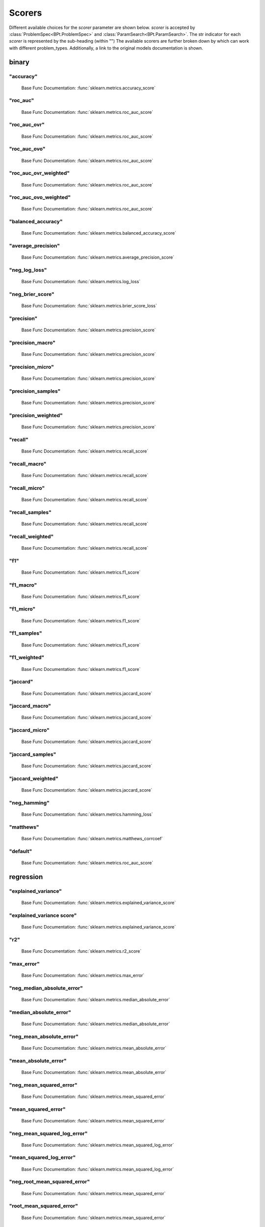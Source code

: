 .. _Scorers:
 
*******
Scorers
*******

Different available choices for the `scorer` parameter are shown below.
`scorer` is accepted by :class:`ProblemSpec<BPt.ProblemSpec>` and :class:`ParamSearch<BPt.ParamSearch>`.
The str indicator for each `scorer` is represented by the sub-heading (within "")
The available scorers are further broken down by which can work with different problem_types.
Additionally, a link to the original models documentation is shown.

binary
======
"accuracy"
**********

  Base Func Documentation: :func:`sklearn.metrics.accuracy_score`

"roc_auc"
*********

  Base Func Documentation: :func:`sklearn.metrics.roc_auc_score`

"roc_auc_ovr"
*************

  Base Func Documentation: :func:`sklearn.metrics.roc_auc_score`

"roc_auc_ovo"
*************

  Base Func Documentation: :func:`sklearn.metrics.roc_auc_score`

"roc_auc_ovr_weighted"
**********************

  Base Func Documentation: :func:`sklearn.metrics.roc_auc_score`

"roc_auc_ovo_weighted"
**********************

  Base Func Documentation: :func:`sklearn.metrics.roc_auc_score`

"balanced_accuracy"
*******************

  Base Func Documentation: :func:`sklearn.metrics.balanced_accuracy_score`

"average_precision"
*******************

  Base Func Documentation: :func:`sklearn.metrics.average_precision_score`

"neg_log_loss"
**************

  Base Func Documentation: :func:`sklearn.metrics.log_loss`

"neg_brier_score"
*****************

  Base Func Documentation: :func:`sklearn.metrics.brier_score_loss`

"precision"
***********

  Base Func Documentation: :func:`sklearn.metrics.precision_score`

"precision_macro"
*****************

  Base Func Documentation: :func:`sklearn.metrics.precision_score`

"precision_micro"
*****************

  Base Func Documentation: :func:`sklearn.metrics.precision_score`

"precision_samples"
*******************

  Base Func Documentation: :func:`sklearn.metrics.precision_score`

"precision_weighted"
********************

  Base Func Documentation: :func:`sklearn.metrics.precision_score`

"recall"
********

  Base Func Documentation: :func:`sklearn.metrics.recall_score`

"recall_macro"
**************

  Base Func Documentation: :func:`sklearn.metrics.recall_score`

"recall_micro"
**************

  Base Func Documentation: :func:`sklearn.metrics.recall_score`

"recall_samples"
****************

  Base Func Documentation: :func:`sklearn.metrics.recall_score`

"recall_weighted"
*****************

  Base Func Documentation: :func:`sklearn.metrics.recall_score`

"f1"
****

  Base Func Documentation: :func:`sklearn.metrics.f1_score`

"f1_macro"
**********

  Base Func Documentation: :func:`sklearn.metrics.f1_score`

"f1_micro"
**********

  Base Func Documentation: :func:`sklearn.metrics.f1_score`

"f1_samples"
************

  Base Func Documentation: :func:`sklearn.metrics.f1_score`

"f1_weighted"
*************

  Base Func Documentation: :func:`sklearn.metrics.f1_score`

"jaccard"
*********

  Base Func Documentation: :func:`sklearn.metrics.jaccard_score`

"jaccard_macro"
***************

  Base Func Documentation: :func:`sklearn.metrics.jaccard_score`

"jaccard_micro"
***************

  Base Func Documentation: :func:`sklearn.metrics.jaccard_score`

"jaccard_samples"
*****************

  Base Func Documentation: :func:`sklearn.metrics.jaccard_score`

"jaccard_weighted"
******************

  Base Func Documentation: :func:`sklearn.metrics.jaccard_score`

"neg_hamming"
*************

  Base Func Documentation: :func:`sklearn.metrics.hamming_loss`

"matthews"
**********

  Base Func Documentation: :func:`sklearn.metrics.matthews_corrcoef`

"default"
*********

  Base Func Documentation: :func:`sklearn.metrics.roc_auc_score`


regression
==========
"explained_variance"
********************

  Base Func Documentation: :func:`sklearn.metrics.explained_variance_score`

"explained_variance score"
**************************

  Base Func Documentation: :func:`sklearn.metrics.explained_variance_score`

"r2"
****

  Base Func Documentation: :func:`sklearn.metrics.r2_score`

"max_error"
***********

  Base Func Documentation: :func:`sklearn.metrics.max_error`

"neg_median_absolute_error"
***************************

  Base Func Documentation: :func:`sklearn.metrics.median_absolute_error`

"median_absolute_error"
***********************

  Base Func Documentation: :func:`sklearn.metrics.median_absolute_error`

"neg_mean_absolute_error"
*************************

  Base Func Documentation: :func:`sklearn.metrics.mean_absolute_error`

"mean_absolute_error"
*********************

  Base Func Documentation: :func:`sklearn.metrics.mean_absolute_error`

"neg_mean_squared_error"
************************

  Base Func Documentation: :func:`sklearn.metrics.mean_squared_error`

"mean_squared_error"
********************

  Base Func Documentation: :func:`sklearn.metrics.mean_squared_error`

"neg_mean_squared_log_error"
****************************

  Base Func Documentation: :func:`sklearn.metrics.mean_squared_log_error`

"mean_squared_log_error"
************************

  Base Func Documentation: :func:`sklearn.metrics.mean_squared_log_error`

"neg_root_mean_squared_error"
*****************************

  Base Func Documentation: :func:`sklearn.metrics.mean_squared_error`

"root_mean_squared_error"
*************************

  Base Func Documentation: :func:`sklearn.metrics.mean_squared_error`

"neg_mean_poisson_deviance"
***************************

  Base Func Documentation: :func:`sklearn.metrics.mean_poisson_deviance`

"mean_poisson_deviance"
***********************

  Base Func Documentation: :func:`sklearn.metrics.mean_poisson_deviance`

"neg_mean_gamma_deviance"
*************************

  Base Func Documentation: :func:`sklearn.metrics.mean_gamma_deviance`

"mean_gamma_deviance"
*********************

  Base Func Documentation: :func:`sklearn.metrics.mean_gamma_deviance`

"default"
*********

  Base Func Documentation: :func:`sklearn.metrics.r2_score`


categorical
===========
"accuracy"
**********

  Base Func Documentation: :func:`sklearn.metrics.accuracy_score`

"roc_auc"
*********

  Base Func Documentation: :func:`sklearn.metrics.roc_auc_score`

"roc_auc_ovr"
*************

  Base Func Documentation: :func:`sklearn.metrics.roc_auc_score`

"roc_auc_ovo"
*************

  Base Func Documentation: :func:`sklearn.metrics.roc_auc_score`

"roc_auc_ovr_weighted"
**********************

  Base Func Documentation: :func:`sklearn.metrics.roc_auc_score`

"roc_auc_ovo_weighted"
**********************

  Base Func Documentation: :func:`sklearn.metrics.roc_auc_score`

"balanced_accuracy"
*******************

  Base Func Documentation: :func:`sklearn.metrics.balanced_accuracy_score`

"average_precision"
*******************

  Base Func Documentation: :func:`sklearn.metrics.average_precision_score`

"neg_log_loss"
**************

  Base Func Documentation: :func:`sklearn.metrics.log_loss`

"neg_brier_score"
*****************

  Base Func Documentation: :func:`sklearn.metrics.brier_score_loss`

"precision"
***********

  Base Func Documentation: :func:`sklearn.metrics.precision_score`

"precision_macro"
*****************

  Base Func Documentation: :func:`sklearn.metrics.precision_score`

"precision_micro"
*****************

  Base Func Documentation: :func:`sklearn.metrics.precision_score`

"precision_samples"
*******************

  Base Func Documentation: :func:`sklearn.metrics.precision_score`

"precision_weighted"
********************

  Base Func Documentation: :func:`sklearn.metrics.precision_score`

"recall"
********

  Base Func Documentation: :func:`sklearn.metrics.recall_score`

"recall_macro"
**************

  Base Func Documentation: :func:`sklearn.metrics.recall_score`

"recall_micro"
**************

  Base Func Documentation: :func:`sklearn.metrics.recall_score`

"recall_samples"
****************

  Base Func Documentation: :func:`sklearn.metrics.recall_score`

"recall_weighted"
*****************

  Base Func Documentation: :func:`sklearn.metrics.recall_score`

"f1"
****

  Base Func Documentation: :func:`sklearn.metrics.f1_score`

"f1_macro"
**********

  Base Func Documentation: :func:`sklearn.metrics.f1_score`

"f1_micro"
**********

  Base Func Documentation: :func:`sklearn.metrics.f1_score`

"f1_samples"
************

  Base Func Documentation: :func:`sklearn.metrics.f1_score`

"f1_weighted"
*************

  Base Func Documentation: :func:`sklearn.metrics.f1_score`

"jaccard"
*********

  Base Func Documentation: :func:`sklearn.metrics.jaccard_score`

"jaccard_macro"
***************

  Base Func Documentation: :func:`sklearn.metrics.jaccard_score`

"jaccard_micro"
***************

  Base Func Documentation: :func:`sklearn.metrics.jaccard_score`

"jaccard_samples"
*****************

  Base Func Documentation: :func:`sklearn.metrics.jaccard_score`

"jaccard_weighted"
******************

  Base Func Documentation: :func:`sklearn.metrics.jaccard_score`

"neg_hamming"
*************

  Base Func Documentation: :func:`sklearn.metrics.hamming_loss`

"matthews"
**********

  Base Func Documentation: :func:`sklearn.metrics.matthews_corrcoef`

"default"
*********

  Base Func Documentation: :func:`sklearn.metrics.roc_auc_score`


